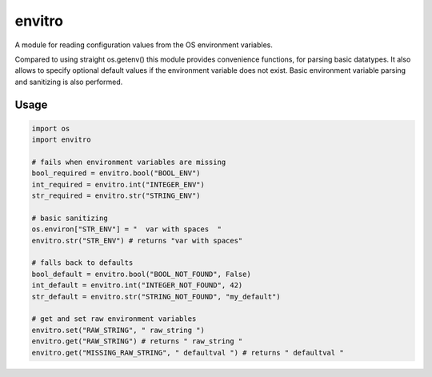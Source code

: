 envitro
=======

A module for reading configuration values from the OS environment variables.

Compared to using straight os.getenv() this module provides convenience functions,
for parsing basic datatypes. It also allows to specify optional default values if
the environment variable does not exist. Basic environment variable parsing and
sanitizing is also performed.

Usage
-----

.. code-block:: python

    import os
    import envitro

    # fails when environment variables are missing
    bool_required = envitro.bool("BOOL_ENV")
    int_required = envitro.int("INTEGER_ENV")
    str_required = envitro.str("STRING_ENV")

    # basic sanitizing
    os.environ["STR_ENV"] = "  var with spaces  "
    envitro.str("STR_ENV") # returns "var with spaces"

    # falls back to defaults
    bool_default = envitro.bool("BOOL_NOT_FOUND", False)
    int_default = envitro.int("INTEGER_NOT_FOUND", 42)
    str_default = envitro.str("STRING_NOT_FOUND", "my_default")

    # get and set raw environment variables
    envitro.set("RAW_STRING", " raw_string ")
    envitro.get("RAW_STRING") # returns " raw_string "
    envitro.get("MISSING_RAW_STRING", " defaultval ") # returns " defaultval "
